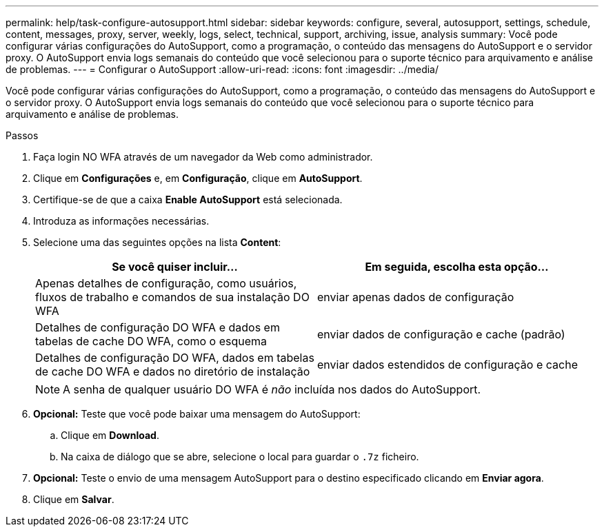 ---
permalink: help/task-configure-autosupport.html 
sidebar: sidebar 
keywords: configure, several, autosupport, settings, schedule, content, messages, proxy, server, weekly, logs, select, technical, support, archiving, issue, analysis 
summary: Você pode configurar várias configurações do AutoSupport, como a programação, o conteúdo das mensagens do AutoSupport e o servidor proxy. O AutoSupport envia logs semanais do conteúdo que você selecionou para o suporte técnico para arquivamento e análise de problemas. 
---
= Configurar o AutoSupport
:allow-uri-read: 
:icons: font
:imagesdir: ../media/


[role="lead"]
Você pode configurar várias configurações do AutoSupport, como a programação, o conteúdo das mensagens do AutoSupport e o servidor proxy. O AutoSupport envia logs semanais do conteúdo que você selecionou para o suporte técnico para arquivamento e análise de problemas.

.Passos
. Faça login NO WFA através de um navegador da Web como administrador.
. Clique em *Configurações* e, em *Configuração*, clique em *AutoSupport*.
. Certifique-se de que a caixa *Enable AutoSupport* está selecionada.
. Introduza as informações necessárias.
. Selecione uma das seguintes opções na lista *Content*:
+
[cols="2*"]
|===
| Se você quiser incluir... | Em seguida, escolha esta opção... 


 a| 
Apenas detalhes de configuração, como usuários, fluxos de trabalho e comandos de sua instalação DO WFA
 a| 
enviar apenas dados de configuração



 a| 
Detalhes de configuração DO WFA e dados em tabelas de cache DO WFA, como o esquema
 a| 
enviar dados de configuração e cache (padrão)



 a| 
Detalhes de configuração DO WFA, dados em tabelas de cache DO WFA e dados no diretório de instalação
 a| 
enviar dados estendidos de configuração e cache

|===
+
[NOTE]
====
A senha de qualquer usuário DO WFA é _não_ incluída nos dados do AutoSupport.

====
. *Opcional:* Teste que você pode baixar uma mensagem do AutoSupport:
+
.. Clique em *Download*.
.. Na caixa de diálogo que se abre, selecione o local para guardar o `.7z` ficheiro.


. *Opcional:* Teste o envio de uma mensagem AutoSupport para o destino especificado clicando em *Enviar agora*.
. Clique em *Salvar*.

